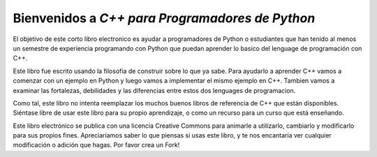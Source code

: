 Bienvenidos a *C++ para Programadores de Python*
=======================================

El objetivo de este corto libro electronico es ayudar a programadores de Python o estudiantes que han tenido al menos un semestre de experiencia programando con Python que puedan aprender lo basico del lenguage de programación con C++.

Este libro fue escrito usando la filosofia de construir sobre lo que ya sabe. 
Para ayudarlo a aprender C++ vamos a comenzar con un ejemplo en Python y luego vamos a implementar el mismo ejemplo en C++.
Tambien vamos a examinar las fortalezas, debilidades y las diferencias entre estos dos lenguages de programacion. 

Como tal, este libro no intenta reemplazar los muchos buenos libros de referencia de C++
que están disponibles. Siéntase libre de usar este libro para
su propio aprendizaje, o como un recurso para un curso que está enseñando.

Este libro electrónico se publica con una licencia Creative Commons para
animarle a utilizarlo, cambiarlo y modificarlo para sus propios fines.
Apreciaríamos saber lo que piensas si usas este libro, y te
nos encantaría ver cualquier modificación o adición que hagas. Por favor crea un Fork!